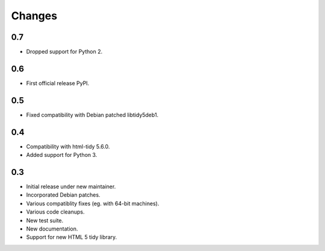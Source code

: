Changes
=======

0.7
---

* Dropped support for Python 2.

0.6
---

* First official release PyPI.

0.5
---

* Fixed compatibility with Debian patched libtidy5deb1.

0.4
---

* Compatibility with html-tidy 5.6.0.
* Added support for Python 3.

0.3
---

* Initial release under new maintainer.
* Incorporated Debian patches.
* Various compatiblity fixes (eg. with 64-bit machines).
* Various code cleanups.
* New test suite.
* New documentation.
* Support for new HTML 5 tidy library.
